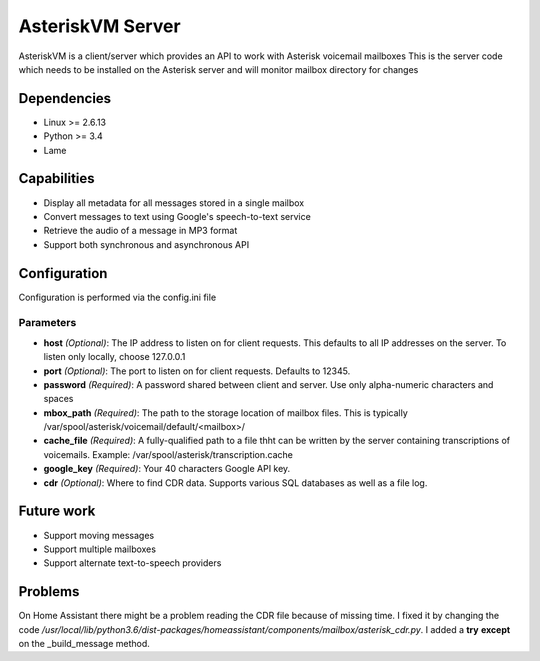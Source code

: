 =================
AsteriskVM Server
=================
AsteriskVM is a client/server which provides an API to work with Asterisk voicemail mailboxes
This is the server code which needs to be installed on the Asterisk server and will monitor
mailbox directory for changes

Dependencies
============

* Linux >= 2.6.13
* Python >= 3.4
* Lame

Capabilities
============

* Display all metadata for all messages stored in a single mailbox
* Convert messages to text using Google's speech-to-text service
* Retrieve the audio of a message in MP3 format
* Support both synchronous and asynchronous API

Configuration
=============
Configuration is performed via the config.ini file

Parameters
----------
* **host** *(Optional)*: The IP address to listen on for client requests. This defaults to all IP addresses on the server. To listen only locally, choose 127.0.0.1
* **port** *(Optional)*: The port to listen on for client requests. Defaults to 12345.
* **password** *(Required)*: A password shared between client and server. Use only alpha-numeric characters and spaces
* **mbox_path** *(Required)*: The path to the storage location of mailbox files. This is typically /var/spool/asterisk/voicemail/default/<mailbox>/
* **cache_file** *(Required)*: A fully-qualified path to a file thht can be written by the server containing transcriptions of voicemails. Example: /var/spool/asterisk/transcription.cache
* **google_key** *(Required)*: Your 40 characters Google API key.
* **cdr** *(Optional)*: Where to find CDR data.  Supports various SQL databases as well as a file log.

Future work
============

* Support moving messages
* Support multiple mailboxes
* Support alternate text-to-speech providers


Problems
============
On Home Assistant there might be a problem reading the CDR file because of missing time.
I fixed it by changing the code `/usr/local/lib/python3.6/dist-packages/homeassistant/components/mailbox/asterisk_cdr.py`.
I added a **try** **except** on the _build_message method.
